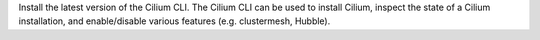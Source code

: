 Install the latest version of the Cilium CLI. The Cilium CLI can be used to
install Cilium, inspect the state of a Cilium installation, and enable/disable
various features (e.g. clustermesh, Hubble).

.. tabs::
  .. group-tab:: Linux

    .. code-block:: shell-session

      CILIUM_CLI_VERSION=$(curl -s https://raw.githubusercontent.com/cilium/cilium-cli/master/stable.txt)
      CLI_ARCH=amd64
      if [ "$(uname -m)" = "aarch64" ]; then CLI_ARCH=arm64; fi
      curl -L --fail --remote-name-all https://github.com/cilium/cilium-cli/releases/download/${CILIUM_CLI_VERSION}/cilium-linux-${CLI_ARCH}.tar.gz{,.sha256sum}
      sha256sum --check cilium-linux-${CLI_ARCH}.tar.gz.sha256sum
      sudo tar xzvfC cilium-linux-${CLI_ARCH}.tar.gz /usr/local/bin
      rm cilium-linux-${CLI_ARCH}.tar.gz{,.sha256sum}

  .. group-tab:: macOS

    .. code-block:: shell-session

      CILIUM_CLI_VERSION=$(curl -s https://raw.githubusercontent.com/cilium/cilium-cli/master/stable.txt)
      CLI_ARCH=amd64
      if [ "$(uname -m)" = "arm64" ]; then CLI_ARCH=arm64; fi
      curl -L --fail --remote-name-all https://github.com/cilium/cilium-cli/releases/download/${CILIUM_CLI_VERSION}/cilium-darwin-${CLI_ARCH}.tar.gz{,.sha256sum}
      shasum -a 256 -c cilium-darwin-${CLI_ARCH}.tar.gz.sha256sum
      sudo tar xzvfC cilium-darwin-${CLI_ARCH}.tar.gz /usr/local/bin
      rm cilium-darwin-${CLI_ARCH}.tar.gz{,.sha256sum}

  .. group-tab:: Other

    See the full page of `releases <https://github.com/cilium/cilium-cli/releases/latest>`_.
